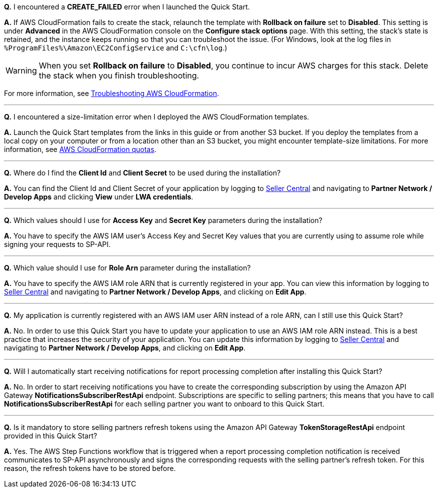 *Q.* I encountered a *CREATE_FAILED* error when I launched the Quick Start.

*A.* If AWS CloudFormation fails to create the stack, relaunch the template with *Rollback on failure* set to *Disabled*. This setting is under *Advanced* in the AWS CloudFormation console on the *Configure stack options* page. With this setting, the stack’s state is retained, and the instance keeps running so that you can troubleshoot the issue. (For Windows, look at the log files in `%ProgramFiles%\Amazon\EC2ConfigService` and `C:\cfn\log`.)

WARNING: When you set *Rollback on failure* to *Disabled*, you continue to incur AWS charges for this stack. Delete the stack when you finish troubleshooting.

For more information, see https://docs.aws.amazon.com/AWSCloudFormation/latest/UserGuide/troubleshooting.html[Troubleshooting AWS CloudFormation^].

'''
*Q.* I encountered a size-limitation error when I deployed the AWS CloudFormation templates.

*A.* Launch the Quick Start templates from the links in this guide or from another S3 bucket. If you deploy the templates from a local copy on your computer or from a location other than an S3 bucket, you might encounter template-size limitations. For more information, see http://docs.aws.amazon.com/AWSCloudFormation/latest/UserGuide/cloudformation-limits.html[AWS CloudFormation quotas^].

'''
*Q.* Where do I find the *Client Id* and *Client Secret* to be used during the installation?

*A.* You can find the Client Id and Client Secret of your application by logging to https://sellercentral.amazon.com/[Seller Central^] and navigating to *Partner Network / Develop Apps* and clicking *View* under *LWA credentials*.

'''
*Q.* Which values should I use for *Access Key* and *Secret Key* parameters during the installation?

*A.* You have to specify the AWS IAM user's Access Key and Secret Key values that you are currently using to assume role while signing your requests to SP-API.

'''
*Q.* Which value should I use for *Role Arn* parameter during the installation?

*A.* You have to specify the AWS IAM role ARN that is currently registered in your app. You can view this information by logging to https://sellercentral.amazon.com/[Seller Central^] and navigating to *Partner Network / Develop Apps*, and clicking on **Edit App**.

'''
*Q.* My application is currently registered with an AWS IAM user ARN instead of a role ARN, can I still use this Quick Start?

*A.* No. In order to use this Quick Start you have to update your application to use an AWS IAM role ARN instead. This is a best practice that increases the security of your application. You can update this information by logging to https://sellercentral.amazon.com/[Seller Central^] and navigating to *Partner Network / Develop Apps*, and clicking on **Edit App**.

'''
*Q.* Will I automatically start receiving notifications for report processing completion after installing this Quick Start?

*A.* No. In order to start receiving notifications you have to create the corresponding subscription by using the Amazon API Gateway *NotificationsSubscriberRestApi* endpoint. Subscriptions are specific to selling partners; this means that you have to call *NotificationsSubscriberRestApi* for each selling partner you want to onboard to this Quick Start.

'''
*Q.* Is it mandatory to store selling partners refresh tokens using the Amazon API Gateway *TokenStorageRestApi* endpoint provided in this Quick Start?

*A.* Yes. The AWS Step Functions workflow that is triggered when a report processing completion notification is received communicates to SP-API asynchronously and signs the corresponding requests with the selling partner's refresh token. For this reason, the refresh tokens have to be stored before.
